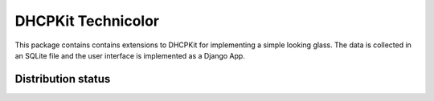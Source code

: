 DHCPKit Technicolor
===================

This package contains contains extensions to DHCPKit for implementing a simple
looking glass. The data is collected in an SQLite file and the user interface
is implemented as a Django App.

Distribution status
-------------------

.. image:: https://img.shields.io/pypi/v/dhcpkit_looking_glass.svg
  :target: https://pypi.python.org/pypi/dhcpkit_looking_glass

.. image:: https://img.shields.io/pypi/status/dhcpkit_looking_glass.svg
  :target: https://pypi.python.org/pypi/dhcpkit_looking_glass

.. image:: https://img.shields.io/pypi/l/dhcpkit_looking_glass.svg
  :target: https://pypi.python.org/pypi/dhcpkit_looking_glass

.. image:: https://img.shields.io/pypi/pyversions/dhcpkit_looking_glass.svg
  :target: https://pypi.python.org/pypi/dhcpkit_looking_glass

.. image:: https://img.shields.io/pypi/dw/dhcpkit_looking_glass.svg
  :target: https://pypi.python.org/pypi/dhcpkit_looking_glass
